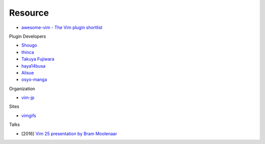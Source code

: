 ========================================
Resource
========================================

* `awesome-vim - The Vim plugin shortlist <https://github.com/akrawchyk/awesome-vim>`_

Plugin Developers

* `Shougo <https://github.com/Shougo>`_
* `thinca <https://github.com/thinca>`_
* `Takuya Fujiwara <https://github.com/tyru>`_
* `haya14busa <https://github.com/haya14busa>`_
* `Alisue <https://github.com/lambdalisue>`_
* `osyo-manga <https://github.com/osyo-manga>`_

Organization

* `vim-jp <https://github.com/vim-jp>`_

Sites

* `vimgifs <https://vimgifs.com/>`_

Talks

* [2016] `Vim 25 presentation by Bram Moolenaar <https://www.youtube.com/watch?v=ayc_qpB-93o>`_
